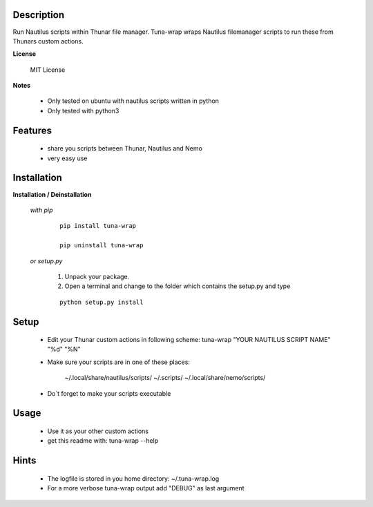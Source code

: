===========
Description
===========

Run Nautilus scripts within Thunar file manager. Tuna-wrap wraps
Nautilus filemanager scripts to run these from Thunars custom actions.

**License**

    MIT License

**Notes**

    * Only tested on ubuntu with nautilus scripts written in python
    * Only tested with python3

========
Features
========

    * share you scripts between Thunar, Nautilus and Nemo
    * very easy use

============
Installation
============

**Installation / Deinstallation**

    *with pip*
        
        ::
        
            pip install tuna-wrap
    
            pip uninstall tuna-wrap


    *or setup.py*

        1. Unpack your package.
        2. Open a terminal and change to the folder which contains the setup.py and type

        ::

            python setup.py install
   
=====
Setup
=====
    
    * Edit your Thunar custom actions in following scheme:
      tuna-wrap "YOUR NAUTILUS SCRIPT NAME" "%d" "%N"
    * Make sure your scripts are in one of these places:
    
          ~/.local/share/nautilus/scripts/
          ~/.scripts/
          ~/.local/share/nemo/scripts/
          
    * Do´t forget to make your scripts executable
      
=====
Usage
=====

    * Use it as your other custom actions
    * get this readme with: tuna-wrap --help
    
=====
Hints
=====

    * The logfile is stored in you home directory: ~/.tuna-wrap.log
    * For a more verbose tuna-wrap output add "DEBUG" as last argument
